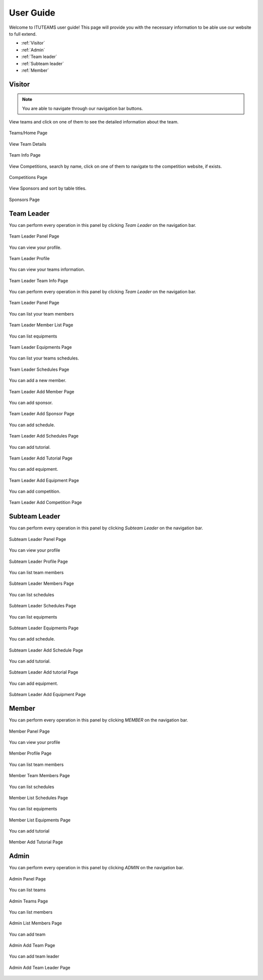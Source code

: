 User Guide
==========

Welcome to ITUTEAMS user guide! This page will provide you with the necessary information to be able use our website to full extend.

* :ref:`Visitor`
* :ref:`Admin`
* :ref:`Team leader`
* :ref:`Subteam leader`
* :ref:`Member`


.. _Visitor:

Visitor
*************

.. note::
	You are able to navigate through our navigation bar buttons.

View teams and click on one of them to see the detailed information about the team.

.. figure:: teams_page.jpeg
	:scale: 40 %
	:alt: Teams Page
	:align: center
	
	Teams/Home Page

View Team Details

.. figure:: team_info.jpeg
	:scale: 40 %
	:alt: Team Info Page
	:align: center
	
	Team Info Page 

View Competitions, search by name, click on one of them to navigate to the competition website, if exists.

.. figure:: competitions.jpeg
	:scale: 40 %
	:alt: Competitions Page
	:align: center
	
	Competitions Page

View Sponsors and sort by table titles.

.. figure:: sponsors.jpeg
	:scale: 40 %
	:alt: Sponsors Page
	:align: center
	
	Sponsors Page


.. _Team leader:

Team Leader
***************

You can perform every operation in this panel by clicking *Team Leader* on the navigation bar.

.. figure:: team_leader_panel.jpeg
	:scale: 40 %
	:alt: Team Leader Panel Page
	:align: center
	
	Team Leader Panel Page


You can view your profile.

.. figure:: teamleader_profile.png
	:scale: 40 %
	:alt: Team Leader Panel Page
	:align: center
	
	Team Leader Profile


You can view your teams information.

.. figure:: teamleader_teaminfo.png
	:scale: 40 %
	:alt: Team Leader Panel Page
	:align: center
	
	Team Leader Team Info Page


You can perform every operation in this panel by clicking *Team Leader* on the navigation bar.

.. figure:: team_leader_panel.jpeg
	:scale: 40 %
	:alt: Team Leader Panel Page
	:align: center
	
	Team Leader Panel Page


You can list your team members

.. figure:: teamleader_list_members.png
	:scale: 40 %
	:alt: Team Leader Panel Page
	:align: center
	
	Team Leader Member List Page


You can list equipments

.. figure:: teamleader_list_equipments.png
	:scale: 40 %
	:alt: Team Leader Panel Page
	:align: center
	
	Team Leader Equipments Page


You can list your teams schedules.

.. figure:: teamleader_list_schedules.png
	:scale: 40 %
	:alt: Team Leader Panel Page
	:align: center
	
	Team Leader Schedules Page

You can add a new member.

.. figure:: teamleader_add_member.png
	:scale: 40 %
	:alt: Team Leader Panel Page
	:align: center
	
	Team Leader Add Member Page

You can add sponsor.

.. figure:: teamleader_add_sponsor.png
	:scale: 40 %
	:alt: Team Leader Panel Page
	:align: center
	
	Team Leader Add Sponsor Page

You can add schedule.

.. figure:: teamleader_add_schedule.png
	:scale: 40 %
	:alt: Team Leader Panel Page
	:align: center
	
	Team Leader Add Schedules Page

You can add tutorial.

.. figure:: teamleader_add_tutorial.png
	:scale: 40 %
	:alt: Team Leader Panel Page
	:align: center
	
	Team Leader Add Tutorial Page

You can add equipment.

.. figure:: teamleader_add_equipment.png
	:scale: 40 %
	:alt: Team Leader Panel Page
	:align: center
	
	Team Leader Add Equipment Page

You can add competition.

.. figure:: teamleader_add_competition.png
	:scale: 40 %
	:alt: Team Leader Panel Page
	:align: center
	
	Team Leader Add Competition Page


.. _Subteam leader:

Subteam Leader
*****************

You can perform every operation in this panel by clicking *Subteam Leader* on the navigation bar.

.. figure:: subteam_leader_panel.jpeg
	:scale: 40 %
	:alt: Subteam Leader Panel Page
	:align: center
	
	Subteam Leader Panel Page

You can view your profile

.. figure:: subteam_profile.png
	:scale: 40 %
	:alt: Subteam Leader Panel Page
	:align: center
	
	Subteam Leader Profile Page

You can list team members

.. figure:: subteam_list_members.png
	:scale: 40 %
	:alt: Subteam Leader Panel Page
	:align: center
	
	Subteam Leader Members Page

You can list schedules

.. figure:: subteam_list_schedules.png
	:scale: 40 %
	:alt: Subteam Leader Panel Page
	:align: center
	
	Subteam Leader Schedules Page

You can list equipments

.. figure:: subteam_list_equipments.png
	:scale: 40 %
	:alt: Subteam Leader Panel Page
	:align: center
	
	Subteam Leader Equipments Page

You can add schedule.

.. figure:: subteam_add_schedule.png
	:scale: 40 %
	:alt: Subteam Leader Panel Page
	:align: center
	
	Subteam Leader Add Schedule Page

You can add tutorial.

.. figure:: subteam_add_tutorial.png
	:scale: 40 %
	:alt: Subteam Leader Panel Page
	:align: center
	
	Subteam Leader Add tutorial Page

You can add equipment.

.. figure:: subteam_add_equipment.png
	:scale: 40 %
	:alt: Subteam Leader Panel Page
	:align: center
	
	Subteam Leader Add Equipment Page

.. _Member:

Member
*************

You can perform every operation in this panel by clicking *MEMBER* on the navigation bar.

.. figure:: member_panel.jpeg
	:scale: 40 %
	:alt: Member Panel Page
	:align: center
	
	Member Panel Page

You can view your profile

.. figure:: member_profile.png
	:scale: 40 %
	:alt: Member Panel Page
	:align: center
	
	Member Profile Page

You can list team members

.. figure:: member_list_members.png
	:scale: 40 %
	:alt: Member Panel Page
	:align: center
	
	Member Team Members Page

You can list schedules

.. figure:: member_list_schedules.png
	:scale: 40 %
	:alt: Member Panel Page
	:align: center
	
	Member List Schedules Page

You can list equipments

.. figure:: member_list_equipments.png
	:scale: 40 %
	:alt: Member Panel Page
	:align: center
	
	Member List Equipments Page

You can add tutorial

.. figure:: member_add_tutorial.png
	:scale: 40 %
	:alt: Member Panel Page
	:align: center
	
	Member Add Tutorial Page

.. _Admin:

Admin
*************

You can perform every operation in this panel by clicking *ADMIN* on the navigation bar.

.. figure:: admin_panel.jpeg
	:scale: 40 %
	:alt: Admin Panel Page
	:align: center
	
	Admin Panel Page

You can list teams

.. figure:: admin_list_teams.png
	:scale: 40 %
	:alt: Admin Panel Page
	:align: center
	
	Admin Teams Page

You can list members

.. figure:: admin_list_members.png
	:scale: 40 %
	:alt: Admin List Page
	:align: center
	
	Admin List Members Page

You can add team

.. figure:: admin_add_team.png
	:scale: 40 %
	:alt: Admin Panel Page
	:align: center
	
	Admin Add Team Page

You can add team leader

.. figure:: admin_add_teamleader.png
	:scale: 40 %
	:alt: Admin Panel Page
	:align: center
	
	Admin Add Team Leader Page
